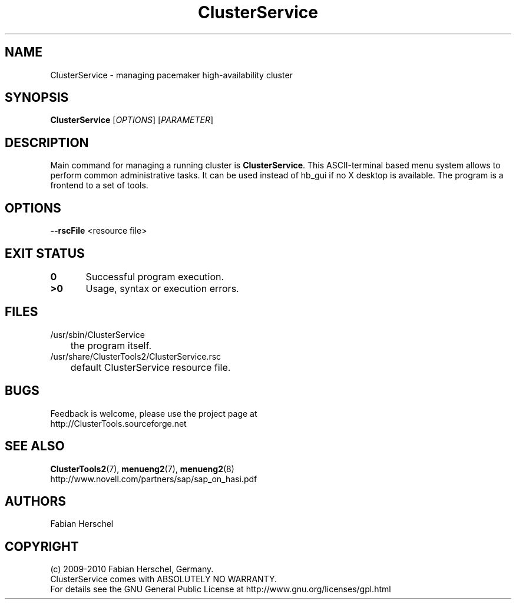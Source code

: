 .TH ClusterService 8 "10 Oct 2010" "" "ClusterTools2"
.\"
.SH NAME
ClusterService \- managing pacemaker high-availability cluster
.\"
.SH SYNOPSIS
.B ClusterService
[\fIOPTIONS\fR] [\fIPARAMETER\fR]
.\"
.SH DESCRIPTION
Main command for managing a running cluster is \fBClusterService\fP.
This ASCII-terminal based menu system allows to perform common administrative
tasks. It can be used instead of hb_gui if no X desktop is available.
The program is a frontend to a set of tools.
.\"
.SH OPTIONS

\fB--rscFile\fR <resource file>
./ TODO: decribe files for wow functions and possible overwrites. 

.\"
.SH EXIT STATUS
.B 0
	Successful program execution.
.br
.B >0 
	Usage, syntax or execution errors.
.\"
.\" .SH EXAMPLES
.\"
.SH FILES
.TP
/usr/sbin/ClusterService
	the program itself.
.TP
/usr/share/ClusterTools2/ClusterService.rsc
	default ClusterService resource file.
.\"
.SH BUGS
Feedback is welcome, please use the project page at
.br
http://ClusterTools.sourceforge.net
.\"
.SH SEE ALSO
\fBClusterTools2\fP(7), \fBmenueng2\fP(7), \fBmenueng2\fP(8) 
.br
http://www.novell.com/partners/sap/sap_on_hasi.pdf
.\"
.SH AUTHORS
Fabian Herschel
.\"
.SH COPYRIGHT
(c) 2009-2010 Fabian Herschel, Germany.
.br
ClusterService comes with ABSOLUTELY NO WARRANTY.
.br
For details see the GNU General Public License at
http://www.gnu.org/licenses/gpl.html
.\"
